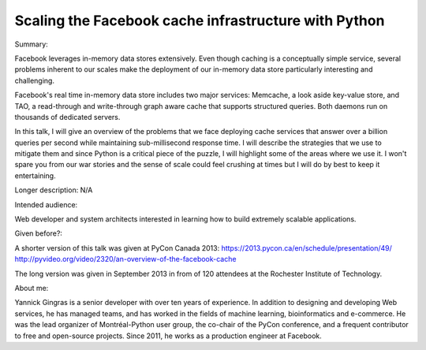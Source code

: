 Scaling the Facebook cache infrastructure with Python
-----------------------------------------------------

Summary:

Facebook leverages in-memory data stores extensively. Even though caching is a conceptually simple service, several problems inherent to our scales make the deployment of our in-memory data store particularly interesting and challenging.

Facebook's real time in-memory data store includes two major services: Memcache, a look aside key-value store, and TAO, a read-through and write-through graph aware cache that supports structured queries. Both daemons run on thousands of dedicated servers.

In this talk, I will give an overview of the problems that we face deploying cache services that answer over a billion queries per second while maintaining sub-millisecond response time. I will describe the strategies that we use to mitigate them and since Python is a critical piece of the puzzle, I will highlight some of the areas where we use it.  I won't spare you from our war stories and the sense of scale could feel crushing at times but I will do by best to keep it entertaining.


Longer description:
N/A


Intended audience:

Web developer and system architects interested in learning how to build extremely scalable applications.


Given before?:

A shorter version of this talk was given at PyCon Canada 2013:
https://2013.pycon.ca/en/schedule/presentation/49/
http://pyvideo.org/video/2320/an-overview-of-the-facebook-cache

The long version was given in September 2013 in from of 120 attendees at the Rochester Institute of Technology.


About me:

Yannick Gingras is a senior developer with over ten years of experience. In addition to designing and developing Web services, he has managed teams, and has worked in the fields of machine learning, bioinformatics and e-commerce. He was the lead organizer of Montréal-Python user group, the co-chair of the PyCon conference, and a frequent contributor to free and open-source projects. Since 2011, he works as a production engineer at Facebook.
